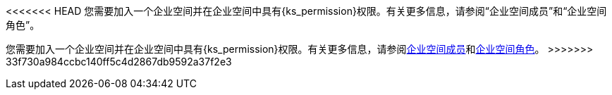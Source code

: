 // :ks_include_id: 05d7ebe027f04cc589e8baa04343e651
<<<<<<< HEAD
您需要加入一个企业空间并在企业空间中具有pass:a,q[{ks_permission}]权限。有关更多信息，请参阅“企业空间成员”和“企业空间角色”。
=======
您需要加入一个企业空间并在企业空间中具有pass:a,q[{ks_permission}]权限。有关更多信息，请参阅xref:08-workspace-management/06-workspace-settings/03-workspace-members/_index.adoc[企业空间成员]和xref:08-workspace-management/06-workspace-settings/04-workspace-roles/_index.adoc[企业空间角色]。
>>>>>>> 33f730a984ccbc140ff5c4d2867db9592a37f2e3
